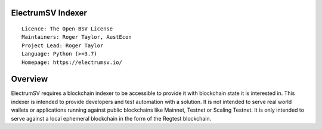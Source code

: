 ElectrumSV Indexer
==================

::

  Licence: The Open BSV License
  Maintainers: Roger Taylor, AustEcon
  Project Lead: Roger Taylor
  Language: Python (>=3.7)
  Homepage: https://electrumsv.io/

Overview
========

ElectrumSV requires a blockchain indexer to be accessible to provide it with blockchain state it
is interested in. This indexer is intended to provide developers and test automation with a
solution. It is not intended to serve real world wallets or applications running against public
blockchains like Mainnet, Testnet or Scaling Testnet. It is only intended to serve against a local
ephemeral blockchain in the form of the Regtest blockchain.
